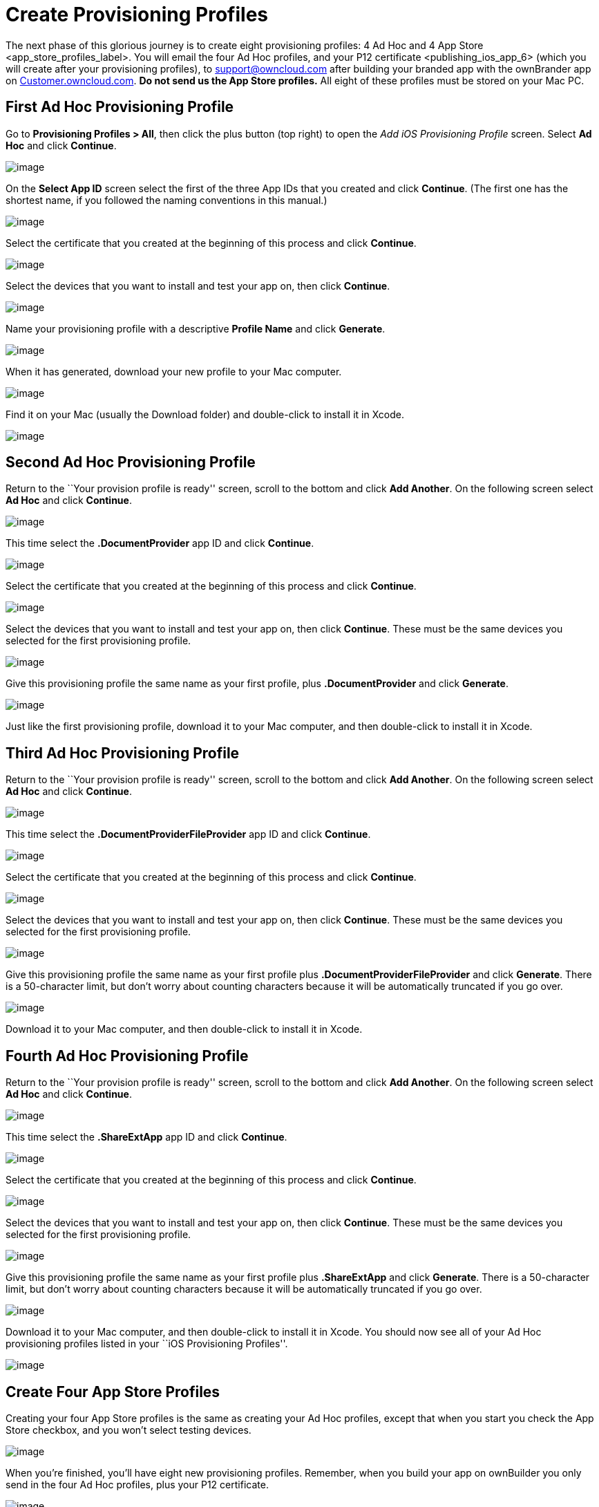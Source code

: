= Create Provisioning Profiles


The next phase of this glorious journey is to create eight provisioning profiles: 4 Ad Hoc and 4 App Store <app_store_profiles_label>. You will email the four Ad Hoc profiles, and your P12 certificate <publishing_ios_app_6> (which you will create after your provisioning profiles), to support@owncloud.com after building your branded app with the ownBrander app on https://customer.owncloud.com/owncloud[Customer.owncloud.com]. *Do not send us the App Store profiles.* All eight of these profiles must be stored on your Mac PC.

== First Ad Hoc Provisioning Profile

Go to *Provisioning Profiles > All*, then click the plus button (top right) to open the _Add iOS Provisioning Profile_ screen. Select *Ad Hoc* and click *Continue*.

image:cert-35.png[image]

On the *Select App ID* screen select the first of the three App IDs that you created and click *Continue*. (The first one has the shortest name, if you followed the naming conventions in this manual.)

image:cert-36.png[image]

Select the certificate that you created at the beginning of this process and click *Continue*.

image:cert-38.png[image]

Select the devices that you want to install and test your app on, then click *Continue*.

image:cert-39.png[image]

Name your provisioning profile with a descriptive *Profile Name* and click *Generate*.

image:cert-40.png[image]

When it has generated, download your new profile to your Mac computer.

image:cert-50.png[image]

Find it on your Mac (usually the Download folder) and double-click to install it in Xcode.

image:cert-41.png[image]

== Second Ad Hoc Provisioning Profile

Return to the ``Your provision profile is ready'' screen, scroll to the bottom and click *Add Another*. On the following screen select *Ad Hoc* and click *Continue*.

image:cert-35.png[image]

This time select the *.DocumentProvider* app ID and click *Continue*.

image:cert-42.png[image]

Select the certificate that you created at the beginning of this process and click *Continue*.

image:cert-43.png[image]

Select the devices that you want to install and test your app on, then click *Continue*. These must be the same devices you selected for the first provisioning profile.

image:cert-39.png[image]

Give this provisioning profile the same name as your first profile, plus *.DocumentProvider* and click *Generate*.

image:cert-44.png[image]

Just like the first provisioning profile, download it to your Mac computer, and then double-click to install it in Xcode.

== Third Ad Hoc Provisioning Profile

Return to the ``Your provision profile is ready'' screen, scroll to the bottom and click *Add Another*. On the following screen select *Ad Hoc* and click *Continue*.

image:cert-35.png[image]

This time select the *.DocumentProviderFileProvider* app ID and click *Continue*.

image:cert-60.png[image]

Select the certificate that you created at the beginning of this process and click *Continue*.

image:cert-43.png[image]

Select the devices that you want to install and test your app on, then click *Continue*. These must be the same devices you selected for the first provisioning profile.

image:cert-39.png[image]

Give this provisioning profile the same name as your first profile plus *.DocumentProviderFileProvider* and click *Generate*. There is a 50-character limit, but don’t worry about counting characters because it will be automatically truncated if you go over.

image:cert-47.png[image]

Download it to your Mac computer, and then double-click to install it in Xcode.

== Fourth Ad Hoc Provisioning Profile

Return to the ``Your provision profile is ready'' screen, scroll to the bottom and click *Add Another*. On the following screen select *Ad Hoc* and click *Continue*.

image:cert-35.png[image]

This time select the *.ShareExtApp* app ID and click *Continue*.

image:cert-46.png[image]

Select the certificate that you created at the beginning of this process and click *Continue*.

image:cert-43.png[image]

Select the devices that you want to install and test your app on, then click *Continue*. These must be the same devices you selected for the first provisioning profile.

image:cert-39.png[image]

Give this provisioning profile the same name as your first profile plus *.ShareExtApp* and click *Generate*. There is a 50-character limit, but don’t worry about counting characters because it will be automatically truncated if you go over.

image:cert-58.png[image]

Download it to your Mac computer, and then double-click to install it in Xcode. You should now see all of your Ad Hoc provisioning profiles listed in your ``iOS Provisioning Profiles''.

image:cert-59.png[image]

== Create Four App Store Profiles

Creating your four App Store profiles is the same as creating your Ad Hoc profiles, except that when you start you check the App Store checkbox, and you won’t select testing devices.

image:cert-62.png[image]

When you’re finished, you’ll have eight new provisioning profiles. Remember, when you build your app on ownBuilder you only send in the four Ad Hoc profiles, plus your P12 certificate.

image:cert-61.png[image]

Go to the next page to learn how to create your P12 certificate 
<publishing_ios_app_6>.
